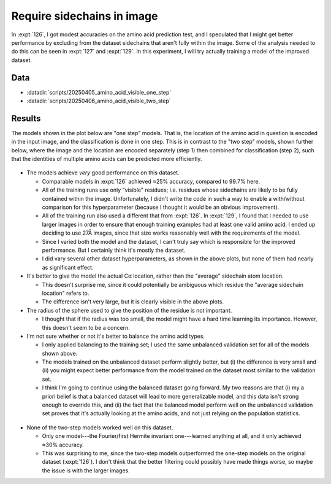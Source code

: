 ***************************
Require sidechains in image
***************************

In :expt:`126`, I got modest accuracies on the amino acid prediction test, and 
I speculated that I might get better performance by excluding from the dataset 
sidechains that aren't fully within the image.  Some of the analysis needed to 
do this can be seen in :expt:`127` and :expt:`129`.  In this experiment, I will 
try actually training a model of the improved dataset.

Data
====
- :datadir:`scripts/20250405_amino_acid_visible_one_step`
- :datadir:`scripts/20250406_amino_acid_visible_two_step`

Results
=======
The models shown in the plot below are "one step" models.  That is, the 
location of the amino acid in question is encoded in the input image, and the 
classification is done in one step.  This is in contrast to the "two step" 
models, shown further below, where the image and the location are encoded 
separately (step 1) then combined for classification (step 2), such that the 
identities of multiple amino acids can be predicted more efficiently.

.. figure:: predict_aa_one_step.svg

- The models achieve *very* good performance on this dataset.

  - Comparable models in :expt:`126` achieved ≈25% accuracy, compared to 99.7% 
    here.

  - All of the training runs use only "visible" residues; i.e. residues whose 
    sidechains are likely to be fully contained within the image.  
    Unfortunately, I didn't write the code in such a way to enable a 
    with/without comparison for this hyperparameter (because I thought it would 
    be an obvious improvement).

  - All of the training run also used a different that from :expt:`126`.  In 
    :expt:`129`, I found that I needed to use larger images in order to ensure 
    that enough training examples had at least one valid amino acid.  I ended 
    up deciding to use 27Å images, since that size works reasonably well with 
    the requirements of the model.

  - Since I varied both the model and the dataset, I can't truly say which is 
    responsible for the improved performance.  But I certainly think it's 
    mostly the dataset.

  - I did vary several other dataset hyperparameters, as shown in the above 
    plots, but none of them had nearly as significant effect.

- It's better to give the model the actual Cα location, rather than the 
  "average" sidechain atom location.

  - This doesn't surprise me, since it could potentially be ambiguous which 
    residue the "average sidechain location" refers to.

  - The difference isn't very large, but it is clearly visible in the above 
    plots.

- The radius of the sphere used to give the position of the residue is not 
  important.

  - I thought that if the radius was too small, the model might have a hard 
    time learning its importance.  However, this doesn't seem to be a concern.

- I'm not sure whether or not it's better to balance the amino acid types.

  - I only applied balancing to the training set; I used the same unbalanced 
    validation set for all of the models shown above.

  - The models trained on the unbalanced dataset perform slightly better, but 
    (i) the difference is very small and (ii) you might expect better 
    performance from the model trained on the dataset most similar to the 
    validation set.

  - I think I'm going to continue using the balanced dataset going forward.  My 
    two reasons are that (i) my a priori belief is that a balanced dataset will 
    lead to more generalizable model, and this data isn't strong enough to 
    override this, and (ii) the fact that the balanced model perform well on 
    the unbalanced validation set proves that it's actually looking at the 
    amino acids, and not just relying on the population statistics.

.. figure:: predict_aa_two_step.svg

- None of the two-step models worked well on this dataset.

  - Only one model---the Fourier/first Hermite invariant one---learned anything 
    at all, and it only achieved ≈30% accuracy.

  - This was surprising to me, since the two-step models outperformed the 
    one-step models on the original dataset (:expt:`126`).  I don't think that 
    the better filtering could possibly have made things worse, so maybe the 
    issue is with the larger images.
